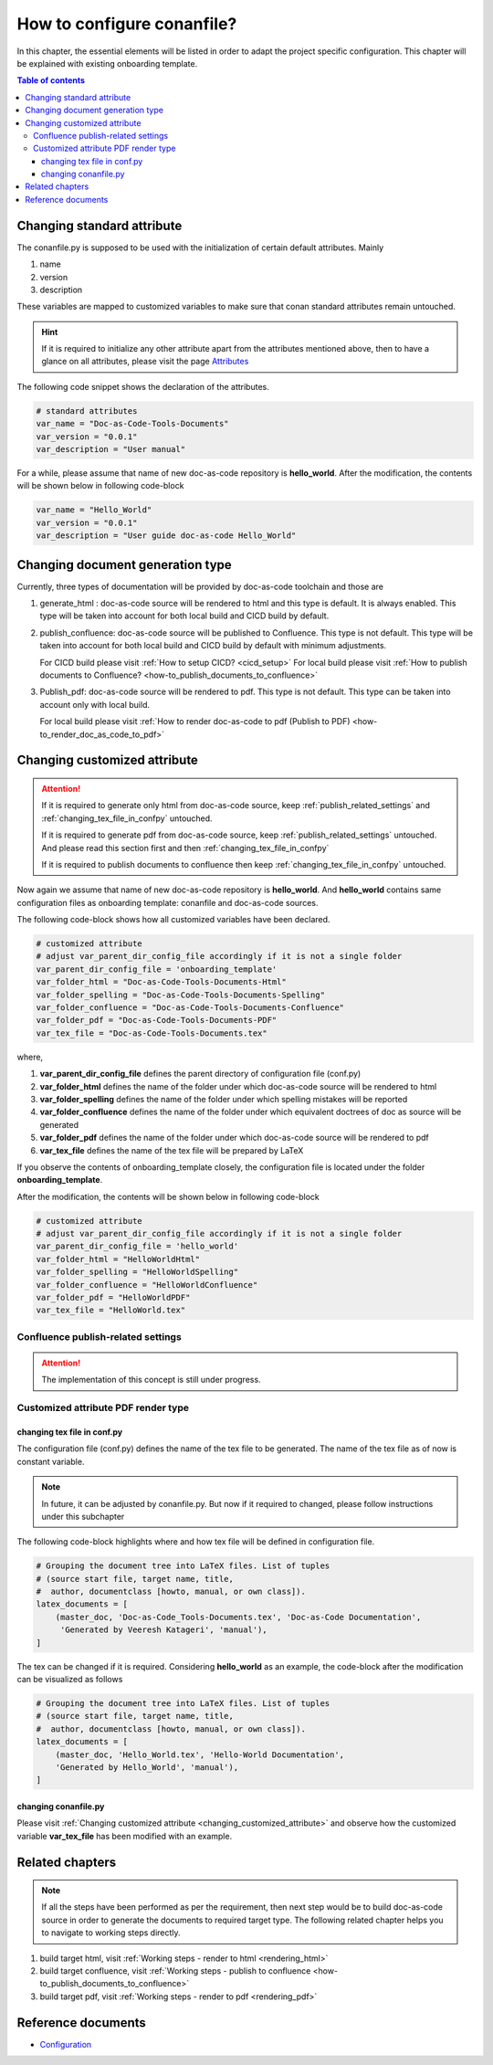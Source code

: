 .. _how-to_configure_conanfile:

How to configure conanfile?
+++++++++++++++++++++++++++

In this chapter, the essential elements will be listed in order to adapt the project \
specific configuration. This chapter will be explained with existing onboarding template.

.. contents:: Table of contents
    :local:

Changing standard attribute
===========================

The conanfile.py is supposed to be used with the initialization of certain default attributes. \
Mainly

#. name
#. version
#. description

These variables are mapped to customized variables to make sure that conan standard attributes \
remain untouched.

.. hint::

    If it is required to initialize any other attribute apart from the attributes mentioned above, \
    then to have a glance on all attributes, please visit the page \
    `Attributes <https://docs.conan.io/en/latest/reference/conanfile/attributes.html?highlight=name>`_

The following code snippet shows the declaration of the attributes.

.. code-block:: python

    # standard attributes
    var_name = "Doc-as-Code-Tools-Documents"
    var_version = "0.0.1"
    var_description = "User manual"

For a while, please assume that name of new doc-as-code repository is **hello_world**. After the \
modification, the contents will be shown below in following code-block

.. code-block:: python

    var_name = "Hello_World"
    var_version = "0.0.1"
    var_description = "User guide doc-as-code Hello_World"

Changing document generation type
=================================

Currently, three types of documentation will be provided by doc-as-code toolchain and \
those are

#. generate_html : doc-as-code source will be rendered to html and this type is default. It is always \
   enabled. This type will be taken into account for both local build and CICD build by default.
#. publish_confluence: doc-as-code source will be published to Confluence. This type is not default.
   This type will be taken into account for both local build and CICD build by default with minimum \
   adjustments.

   For CICD build please visit :ref:`How to setup CICD? <cicd_setup>` \
   For local build please visit :ref:`How to publish documents to Confluence? <how-to_publish_documents_to_confluence>`

#. Publish_pdf: doc-as-code source will be rendered to pdf. This type is not default. This type \
   can be taken into account only with local build.

   For local build please visit \
   :ref:`How to render doc-as-code to pdf (Publish to PDF) <how-to_render_doc_as_code_to_pdf>`

.. _changing_customized_attribute:

Changing customized attribute
=============================

.. attention::

    If it is required to generate only html from doc-as-code source, keep \
    :ref:`publish_related_settings` and :ref:`changing_tex_file_in_confpy` untouched.

    If it is required to generate pdf from doc-as-code source, keep \
    :ref:`publish_related_settings` untouched. And please read this section first and then \
    :ref:`changing_tex_file_in_confpy`

    If it is required to publish documents to confluence then keep \
    :ref:`changing_tex_file_in_confpy` untouched.

Now again we assume that name of new doc-as-code repository is **hello_world**. And **hello_world** \
contains same configuration files as onboarding template: conanfile and doc-as-code sources.

The following code-block shows how all customized variables have been declared.

.. code-block:: python

    # customized attribute
    # adjust var_parent_dir_config_file accordingly if it is not a single folder
    var_parent_dir_config_file = 'onboarding_template'
    var_folder_html = "Doc-as-Code-Tools-Documents-Html"
    var_folder_spelling = "Doc-as-Code-Tools-Documents-Spelling"
    var_folder_confluence = "Doc-as-Code-Tools-Documents-Confluence"
    var_folder_pdf = "Doc-as-Code-Tools-Documents-PDF"
    var_tex_file = "Doc-as-Code-Tools-Documents.tex"

where,

#. **var_parent_dir_config_file** defines the parent directory of configuration file (conf.py)
#. **var_folder_html** defines the name of the folder under which doc-as-code source will be rendered \
   to html
#. **var_folder_spelling** defines the name of the folder under which spelling mistakes will be reported
#. **var_folder_confluence** defines the name of the folder under which equivalent doctrees of doc as \
   source will be generated
#. **var_folder_pdf** defines the name of the folder under which doc-as-code source will be rendered \
   to pdf
#. **var_tex_file** defines the name of the tex file will be prepared by LaTeX

If you observe the contents of onboarding_template closely, the configuration file is located \
under the folder **onboarding_template**.

After the modification, the contents will be shown below in following code-block

.. code-block:: python

    # customized attribute
    # adjust var_parent_dir_config_file accordingly if it is not a single folder
    var_parent_dir_config_file = 'hello_world'
    var_folder_html = "HelloWorldHtml"
    var_folder_spelling = "HelloWorldSpelling"
    var_folder_confluence = "HelloWorldConfluence"
    var_folder_pdf = "HelloWorldPDF"
    var_tex_file = "HelloWorld.tex"

.. _publish_related_settings:

Confluence publish-related settings
-----------------------------------

.. attention::

    The implementation of this concept is still under progress.

Customized attribute PDF render type
------------------------------------

.. _changing_tex_file_in_confpy:

changing tex file in conf.py
^^^^^^^^^^^^^^^^^^^^^^^^^^^^

The configuration file (conf.py) defines the name of the tex file to be generated. The name of the \
tex file as of now is constant variable.

.. note::

    In future, it can be adjusted by conanfile.py. But now if it required to changed, please \
    follow instructions under this subchapter

The following code-block highlights where and how tex file will be defined in configuration file.

.. code-block:: python

    # Grouping the document tree into LaTeX files. List of tuples
    # (source start file, target name, title,
    #  author, documentclass [howto, manual, or own class]).
    latex_documents = [
        (master_doc, 'Doc-as-Code_Tools-Documents.tex', 'Doc-as-Code Documentation',
         'Generated by Veeresh Katageri', 'manual'),
    ]

.. confval:: latex_documents

   This value determines how to group the document tree into LaTeX source files.
   It must be a list of tuples ``(startdocname, Doc-as-Code_Tools-Documents.tex,
   Doc-as-Code Documentation, author, manual)``, where the items are:

   *startdocname*
     String that specifies the **document name** of the LaTeX file's master
     document.  All documents referenced by the *startdoc* document in TOC trees
     will be included in the LaTeX file.  (If you want to use the default root
     document for your LaTeX build, provide your :confval:`root_doc` here.)

   *Doc-as-Code_Tools-Documents.tex*
     File name of the LaTeX file in the output directory.

   *Doc-as-Code Documentation*
     LaTeX document title.  Can be empty to use the title of the *startdoc*
     document.  This is inserted as LaTeX markup, so special characters like a
     backslash or ampersand must be represented by the proper LaTeX commands if
     they are to be inserted literally.

   *Generated by Veeresh Katageri*
     Author for the LaTeX document.  The same LaTeX markup caveat as for *Doc-as-Code Documentation*
     applies.  Use ``\\and`` to separate multiple authors, as in:
     ``'John \\and Sarah'`` (backslashes must be Python-escaped to reach LaTeX).

   *manual*
     LaTeX theme.  See :confval:`latex_theme`.


The tex can be changed if it is required. Considering **hello_world** as an example, the code-block \
after the modification can be visualized as follows

.. code-block:: python

    # Grouping the document tree into LaTeX files. List of tuples
    # (source start file, target name, title,
    #  author, documentclass [howto, manual, or own class]).
    latex_documents = [
        (master_doc, 'Hello_World.tex', 'Hello-World Documentation',
        'Generated by Hello_World', 'manual'),
    ]

changing conanfile.py
^^^^^^^^^^^^^^^^^^^^^

Please visit :ref:`Changing customized attribute <changing_customized_attribute>` and observe how \
the customized variable **var_tex_file** has been modified with an example.

Related chapters
================

.. note::

    If all the steps have been performed as per the requirement, then next step would be to build \
    doc-as-code source in order to generate the documents to required target type. The following \
    related chapter helps you to navigate to working steps directly.

#. build target html, visit :ref:`Working steps - render to html <rendering_html>`
#. build target confluence, visit :ref:`Working steps - publish to confluence <how-to_publish_documents_to_confluence>`
#. build target pdf, visit :ref:`Working steps - render to pdf <rendering_pdf>`

Reference documents
===================

- `Configuration <https://www.sphinx-doc.org/en/master/usage/configuration.html>`_
